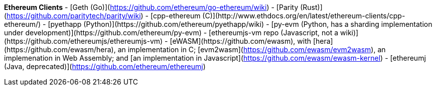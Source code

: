 **Ethereum Clients**
- [Geth (Go)](https://github.com/ethereum/go-ethereum/wiki) 
- [Parity (Rust)](https://github.com/paritytech/parity/wiki)
- [cpp-ethereum (C++)](http://www.ethdocs.org/en/latest/ethereum-clients/cpp-ethereum/)
- [pyethapp (Python)](https://github.com/ethereum/pyethapp/wiki) 
- [py-evm (Python, has a sharding implementation under development)](https://github.com/ethereum/py-evm)
- [ethereumjs-vm repo (Javascript, not a wiki)](https://github.com/ethereumjs/ethereumjs-vm)
- [eWASM](https://github.com/ewasm), with [hera](https://github.com/ewasm/hera), an implementation in C++; [evm2wasm](https://github.com/ewasm/evm2wasm), an implemenation in Web Assembly; and [an implementation in Javascript](https://github.com/ewasm/ewasm-kernel)
- [ethereumj (Java, deprecated)](https://github.com/ethereum/ethereumj)